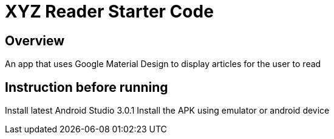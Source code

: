 = XYZ Reader Starter Code

## Overview
An app that uses Google Material Design to display articles for the user to read

## Instruction before running
Install latest Android Studio 3.0.1
Install the APK using emulator or android device

